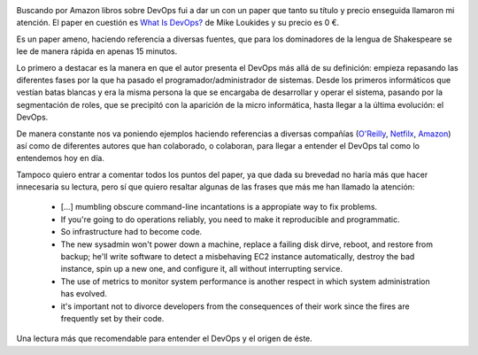 .. title: Review del paper What Is DevOps?
.. author: David Acacio
.. slug: review-paper-what-is-devops
.. date: 2013/12/07 20:14
.. tags: Reseña,Paper,DevOps,Opinión

.. image:: /images/what_is_devops_paper.jpg
   :width: 93
   :height: 125
   :alt: Paper What Is DevOps?
   :class: border
   :align: left

Buscando por Amazon libros sobre DevOps fui a dar un con un paper que tanto su título y precio enseguida llamaron mi atención. El paper en cuestión es `What Is DevOps?`_ de Mike Loukides y su precio es 0 €. 

Es un paper ameno, haciendo referencia a diversas fuentes, que para los dominadores de la lengua de Shakespeare se lee de manera rápida en apenas 15 minutos. 

.. TEASER_END

Lo primero a destacar es la manera en que el autor presenta el DevOps más allá de su definición: empieza repasando las diferentes fases por la que ha pasado el programador/administrador de sistemas. Desde los primeros informáticos que vestían batas blancas y era la misma persona la que se encargaba de desarrollar y operar el sistema, pasando por la segmentación de roles, que se precipitó con la aparición de la micro informática, hasta llegar a la última evolución: el DevOps.

De manera constante nos va poniendo ejemplos haciendo referencias a diversas compañías (`O'Reilly`_, `Netfilx`_, `Amazon`_) así como de diferentes autores que han colaborado, o colaboran, para llegar a entender el DevOps tal como lo entendemos hoy en día.

Tampoco quiero entrar a comentar todos los puntos del paper, ya que dada su brevedad no haría más que hacer innecesaria su lectura, pero sí que quiero resaltar algunas de las frases que más me han llamado la atención:

 * [...] mumbling obscure command-line incantations is a appropiate way to fix problems.

 * If you're going to do operations reliably, you need to make it reproducible and programmatic.

 * So infrastructure had to become code.

 * The new sysadmin won't power down a machine, replace a failing disk dirve, reboot, and restore from backup; he'll write software to detect a misbehaving EC2 instance automatically, destroy the bad instance, spin up a new one, and configure it, all without interrupting service.

 * The use of metrics to monitor system performance is another respect in which system administration has evolved.

 * it's important not to divorce developers from the consequences of their work since the fires are frequently set by their code.

Una lectura más que recomendable para entender el DevOps y el origen de éste.

.. _`What Is DevOps?`: http://www.amazon.com/What-DevOps-Mike-Loukides-ebook/dp/B0084HJB56/ref=sr_1_2?s=digital-text&ie=UTF8&qid=1386441697&sr=1-2 
.. _`web de Amazon`: http://www.amazon.com/What-DevOps-Mike-Loukides-ebook/dp/B0084HJB56/ref=sr_1_2?s=digital-text&ie=UTF8&qid=1386441697&sr=1-2
.. _`O'Reilly`: http://www.oreilly.com/
.. _`Netfilx`: https://signup.netflix.com/global
.. _`Amazon`: http://www.amazon.com/

